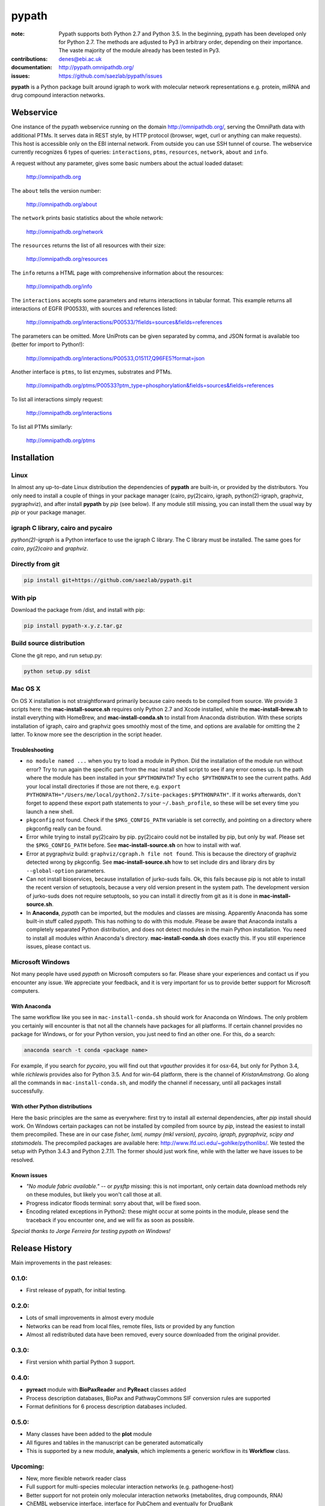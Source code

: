 pypath
######


:note: Pypath supports both Python 2.7 and Python 3.5. In the beginning, pypath has been developed only for Python 2.7. The methods are adjusted to Py3 in arbitrary order, depending on their importance. The vaste majority of the module already has been tested in Py3.

:contributions: denes@ebi.ac.uk
:documentation: http://pypath.omnipathdb.org/
:issues: https://github.com/saezlab/pypath/issues

**pypath** is a Python package built around igraph to work with molecular network representations e.g. protein, miRNA and drug compound interaction networks.

Webservice
==========

One instance of the pypath webservice running on the domain http://omnipathdb.org/, serving the OmniPath data with additional PTMs. It serves data in REST style, by HTTP protocol (browser, wget, curl or anything can make requests). This host is accessible only on the EBI internal network. From outside you can use SSH tunnel of course. The webservice currently recognizes 6 types of queries: ``interactions``, ``ptms``, ``resources``, ``network``, ``about`` and ``info``. 

A request without any parameter, gives some basic numbers about the actual loaded dataset:

    http://omnipathdb.org

The ``about`` tells the version number:

    http://omnipathdb.org/about

The ``network`` prints basic statistics about the whole network:
    
    http://omnipathdb.org/network

The ``resources`` returns the list of all resources with their size:
    
    http://omnipathdb.org/resources

The ``info`` returns a HTML page with comprehensive information about the resources:

    http://omnipathdb.org/info

The ``interactions`` accepts some parameters and returns interactions in tabular format. This example returns all interactions of EGFR (P00533), with sources and references listed:

    http://omnipathdb.org/interactions/P00533/?fields=sources&fields=references

The parameters can be omitted. More UniProts can be given separated by comma, and JSON format is available too (better for import to Python!):

    http://omnipathdb.org/interactions/P00533,O15117,Q96FE5?format=json

Another interface is ``ptms``, to list enzymes, substrates and PTMs. 

    http://omnipathdb.org/ptms/P00533?ptm_type=phosphorylation&fields=sources&fields=references

To list all interactions simply request:

    http://omnipathdb.org/interactions

To list all PTMs similarly:

    http://omnipathdb.org/ptms

Installation
============

Linux
-----

In almost any up-to-date Linux distribution the dependencies of **pypath** are built-in, or provided by the distributors.
You only need to install a couple of things in your package manager (cairo, py(2)cairo, igraph, python(2)-igraph, graphviz, pygraphviz), and after install **pypath** by *pip* (see below).
If any module still missing, you can install them the usual way by *pip* or your package manager.

igraph C library, cairo and pycairo
-----------------------------------

*python(2)-igraph* is a Python interface to use the igraph C library. The C library must be installed.
The same goes for *cairo*, *py(2)cairo* and *graphviz*.

Directly from git
-----------------

.. code:: bash
    
    pip install git+https://github.com/saezlab/pypath.git

With pip
--------

Download the package from /dist, and install with pip:

.. code:: bash
    
    pip install pypath-x.y.z.tar.gz

Build source distribution
-------------------------

Clone the git repo, and run setup.py:

.. code:: bash
    
    python setup.py sdist

Mac OS X
--------

On OS X installation is not straightforward primarily because cairo needs to be compiled from source. We provide 3 scripts here: the **mac-install-source.sh** requires only Python 2.7 and Xcode installed, while the **mac-install-brew.sh** to install everything with HomeBrew, and **mac-install-conda.sh** to install from Anaconda distribution. With these scripts installation of igraph, cairo and graphviz goes smoothly most of the time, and options are available for omitting the 2 latter. To know more see the description in the script header.

Troubleshooting
~~~~~~~~~~~~~~~

* ``no module named ...`` when you try to load a module in Python. Did the installation of the module run without error? Try to run again the specific part from the mac install shell script to see if any error comes up. Is the path where the module has been installed in your ``$PYTHONPATH``? Try ``echo $PYTHONPATH`` to see the current paths. Add your local install directories if those are not there, e.g. ``export PYTHONPATH="/Users/me/local/python2.7/site-packages:$PYTHONPATH"``. If it works afterwards, don't forget to append these export path statements to your ``~/.bash_profile``, so these will be set every time you launch a new shell.

* ``pkgconfig`` not found. Check if the ``$PKG_CONFIG_PATH`` variable is set correctly, and pointing on a directory where pkgconfig really can be found.

* Error while trying to install py(2)cairo by pip. py(2)cairo could not be installed by pip, but only by waf. Please set the ``$PKG_CONFIG_PATH`` before. See **mac-install-source.sh** on how to install with waf.

* Error at pygraphviz build: ``graphviz/cgraph.h file not found``. This is because the directory of graphviz detected wrong by pkgconfig. See **mac-install-source.sh** how to set include dirs and library dirs by ``--global-option`` parameters.

* Can not install bioservices, because installation of jurko-suds fails. Ok, this fails because pip is not able to install the recent version of setuptools, because a very old version present in the system path. The development version of jurko-suds does not require setuptools, so you can install it directly from git as it is done in **mac-install-source.sh**.

* In **Anaconda**, *pypath* can be imported, but the modules and classes are missing. Apparently Anaconda has some built-in stuff called *pypath*. This has nothing to do with this module. Please be aware that Anaconda installs a completely separated Python distribution, and does not detect modules in the main Python installation. You need to install all modules within Anaconda's directory. **mac-install-conda.sh** does exactly this. If you still experience issues, please contact us.

Microsoft Windows
-----------------

Not many people have used *pypath* on Microsoft computers so far. Please share your experiences and contact us if you encounter any issue. We appreciate your feedback, and it is very important for us to provide better support for Microsoft computers.

With Anaconda
~~~~~~~~~~~~~

The same workflow like you see in ``mac-install-conda.sh`` should work for Anaconda on Windows. The only problem you certainly will encounter is that not all the channels have packages for all platforms. If certain channel provides no package for Windows, or for your Python version, you just need to find an other one. For this, do a search:

.. code:: bash
    
    anaconda search -t conda <package name>

For example, if you search for *pycairo*, you will find out that *vgauther* provides it for osx-64, but only for Python 3.4, while *richlewis* provides also for Python 3.5. And for win-64 platform, there is the channel of *KristanAmstrong*. Go along all the commands in ``mac-install-conda.sh``, and modify the channel if necessary, until all packages install successfully.

With other Python distributions
~~~~~~~~~~~~~~~~~~~~~~~~~~~~~~~

Here the basic principles are the same as everywhere: first try to install all external dependencies, after *pip* install should work. On Windows certain packages can not be installed by compiled from source by *pip*, instead the easiest to install them precompiled. These are in our case *fisher, lxml, numpy (mkl version), pycairo, igraph, pygraphviz, scipy and statsmodels*. The precompiled packages are available here: http://www.lfd.uci.edu/~gohlke/pythonlibs/. We tested the setup with Python 3.4.3 and Python 2.7.11. The former should just work fine, while with the latter we have issues to be resolved.

Known issues
~~~~~~~~~~~~

* *"No module fabric available."* -- or *pysftp* missing: this is not important, only certain data download methods rely on these modules, but likely you won't call those at all.
* Progress indicator floods terminal: sorry about that, will be fixed soon.
* Encoding related exceptions in Python2: these might occur at some points in the module, please send the traceback if you encounter one, and we will fix as soon as possible.

*Special thanks to Jorge Ferreira for testing pypath on Windows!*

Release History
===============

Main improvements in the past releases:

0.1.0:
------
* First release of pypath, for initial testing.

0.2.0:
-----
* Lots of small improvements in almost every module
* Networks can be read from local files, remote files, lists or provided by any function
* Almost all redistributed data have been removed, every source downloaded from the original provider.

0.3.0:
------
* First version whith partial Python 3 support.

0.4.0:
------
* **pyreact** module with **BioPaxReader** and **PyReact** classes added
* Process description databases, BioPax and PathwayCommons SIF conversion rules are supported
* Format definitions for 6 process description databases included.

0.5.0:
------
* Many classes have been added to the **plot** module
* All figures and tables in the manuscript can be generated automatically
* This is supported by a new module, **analysis**, which implements a generic workflow in its **Workflow** class.

Upcoming:
---------
* New, more flexible network reader class
* Full support for multi-species molecular interaction networks (e.g. pathogene-host)
* Better support for not protein only molecular interaction networks (metabolites, drug compounds, RNA)
* ChEMBL webservice interface, interface for PubChem and eventually for DrugBank
* Silent mode: a way to suppress messages and progress bars

Features
========

The primary aim of **pypath** is to build up networks from multiple sources on one igraph object. **pypath** handles ambiguous ID conversion, reads custom edge and node attributes from text files and **MySQL**.

Submodules perform various features, e.g. graph visualization, working with drug compound data, searching drug targets and compounds in **ChEMBL**. 

ID conversion
-------------

The ID conversion module ``mapping`` can be used independently. It has the feature to translate secondary UniProt IDs to primaries, and Trembl IDs to SwissProt, using primary Gene Symbols to find the connections. This module automatically loads and stores the necessary conversion tables. Many tables are predefined, such as all the IDs in **UniProt mapping service,** while users are able to load any table from **file** or **MySQL,** using the classes provided in the module ``input_formats``.

Pathways
--------

**pypath** includes data and predefined format descriptions for more than 25  high quality, literature curated databases. The inut formats are defined in the ``data_formats`` module. For some resources data downloaded on the fly, where it is not possible, data is redistributed with the module. Descriptions and comprehensive information about the resources is available in the ``descriptions`` module. 

Structural features
-------------------

One of the modules called ``intera`` provides many classes for representing structures and mechanisms behind protein interactions. These are ``Residue`` (optionally mutated), ``Motif``, ``Ptm``, ``Domain``, ``DomainMotif``, ``DomainDomain`` and ``Interface``. All these classes have ``__eq__()`` methods to test equality between instances, and also ``__contains__()`` methods to look up easily if a residue is within a short motif or protein domain, or is the target residue of a PTM.

Sequences
---------

The module ``seq`` contains a simple class for quick lookup any residue or segment in **UniProt** protein sequences while being aware of isoforms.

Tissue expression
-----------------

For 3 protein expression databases there are functions and modules for downloading and combining the expression data with the network. These are the Human Protein Atlas, the ProteomicsDB and GIANT. The ``giant`` and ``proteomicsdb`` modules can be used also as stand alone Python clients for these resources.

Functional annotations
----------------------

**GSEA** and **Gene Ontology** are two approaches for annotating genes and gene products, and enrichment analysis technics aims to use these annotations to highlight the biological functions a given set of genes is related to. Here the ``enrich`` module gives abstract classes to calculate enrichment statistics, while the ``go`` and the ``gsea`` modules give access to GO and GSEA data, and make it easy to count enrichment statistics for sets of genes.

Drug compounds
--------------

**UniChem** submodule provides an interface to effectively query the UniChem service, use connectivity search with custom settings, and translate SMILEs to ChEMBL IDs with ChEMBL web service.

**ChEMBL** submodule queries directly your own ChEMBL MySQL instance, has the features to search targets and compounds from custom assay types and relationship types, to get activity values, binding domains, and action types. You need to download the ChEMBL MySQL dump, and load into your own server.

Technical
---------

**MySQL** submodule helps to manage MySQL connections and track queries. It is able to run queries parallely to optimize CPU and memory usage on the server, handling queues, and serve the result by server side or client side storage. The ``chembl`` and potentially the ``mapping`` modules rely on this ``mysql`` module.

The most important function in module ``dataio`` is a very flexible **download manager** built around ``curl``. The function ``dataio.curl()`` accepts numerous arguments, tries to deal in a smart way with local **cache,** authentication, redirects, uncompression, character encodings, FTP and HTTP transactions, and many other stuff. Cache can grow to several GBs, and takes place in ``./cache`` by default. Please be aware of this, and use for example symlinks in case of using multiple working directories.

A simple **webservice** comes with this module: the ``server`` module based on ``twisted.web.server`` opens a custom port and serves plain text tables over HTTP with REST style querying.
